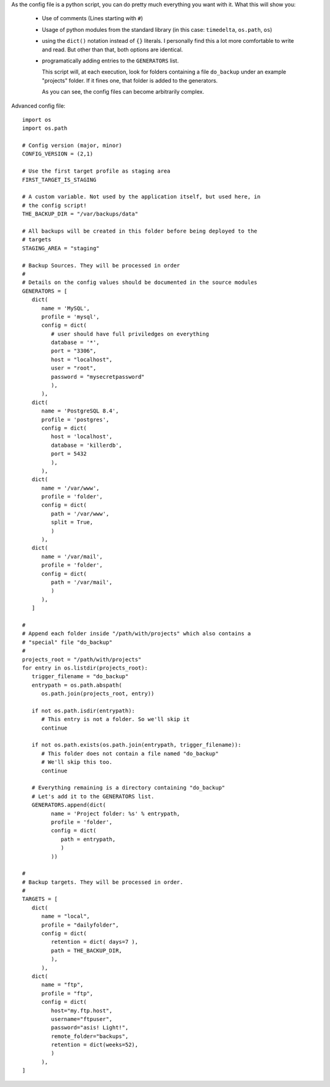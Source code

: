 .. _advanced_config:

As the config file is a python script, you can do pretty much everything you
want with it. What this will show you:

   - Use of comments (Lines starting with ``#``)

   - Usage of python modules from the standard library (in this case:
     ``timedelta``, ``os.path``, ``os``)

   - using the ``dict()`` notation instead of ``{}`` literals. I personally
     find this a lot more comfortable to write and read. But other than that,
     both options are identical.

   - programatically adding entries to the ``GENERATORS`` list.

     This script will, at each execution, look for folders containing a file
     ``do_backup`` under an example "projects" folder. If it fines one, that
     folder is added to the generators.

     As you can see, the config files can
     become arbitrarily complex.

Advanced config file::

   import os
   import os.path

   # Config version (major, minor)
   CONFIG_VERSION = (2,1)

   # Use the first target profile as staging area
   FIRST_TARGET_IS_STAGING

   # A custom variable. Not used by the application itself, but used here, in
   # the config script!
   THE_BACKUP_DIR = "/var/backups/data"

   # All backups will be created in this folder before being deployed to the
   # targets
   STAGING_AREA = "staging"

   # Backup Sources. They will be processed in order
   #
   # Details on the config values should be documented in the source modules
   GENERATORS = [
      dict(
         name = 'MySQL',
         profile = 'mysql',
         config = dict(
            # user should have full priviledges on everything
            database = '*',
            port = "3306",
            host = "localhost",
            user = "root",
            password = "mysecretpassword"
            ),
         ),
      dict(
         name = 'PostgreSQL 8.4',
         profile = 'postgres',
         config = dict(
            host = 'localhost',
            database = 'killerdb',
            port = 5432
            ),
         ),
      dict(
         name = '/var/www',
         profile = 'folder',
         config = dict(
            path = '/var/www',
            split = True,
            )
         ),
      dict(
         name = '/var/mail',
         profile = 'folder',
         config = dict(
            path = '/var/mail',
            )
         ),
      ]

   #
   # Append each folder inside "/path/with/projects" which also contains a
   # "special" file "do_backup"
   #
   projects_root = "/path/with/projects"
   for entry in os.listdir(projects_root):
      trigger_filename = "do_backup"
      entrypath = os.path.abspath(
         os.path.join(projects_root, entry))

      if not os.path.isdir(entrypath):
         # This entry is not a folder. So we'll skip it
         continue

      if not os.path.exists(os.path.join(entrypath, trigger_filename)):
         # This folder does not contain a file named "do_backup"
         # We'll skip this too.
         continue

      # Everything remaining is a directory containing "do_backup"
      # Let's add it to the GENERATORS list.
      GENERATORS.append(dict(
            name = 'Project folder: %s' % entrypath,
            profile = 'folder',
            config = dict(
               path = entrypath,
               )
            ))

   #
   # Backup targets. They will be processed in order.
   #
   TARGETS = [
      dict(
         name = "local",
         profile = "dailyfolder",
         config = dict(
            retention = dict( days=7 ),
            path = THE_BACKUP_DIR,
            ),
         ),
      dict(
         name = "ftp",
         profile = "ftp",
         config = dict(
            host="my.ftp.host",
            username="ftpuser",
            password="asis! Light!",
            remote_folder="backups",
            retention = dict(weeks=52),
            )
         ),
   ]


